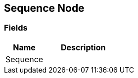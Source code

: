 [#manual/sequence-node]

## Sequence Node

### Fields

[cols="1,2"]
|===
| Name	| Description

| Sequence	| 
|===

ifdef::backend-multipage_html5[]
<<reference/sequence-node.html,Reference>>
endif::[]